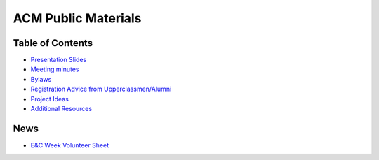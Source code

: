 ACM Public Materials
====================

Table of Contents
-----------------

* `Presentation Slides <Presentation%20Materials/>`_
* `Meeting minutes <Meeting%20Minutes/>`_
* `Bylaws <Bylaws/>`_
* `Registration Advice from Upperclassmen/Alumni
  <Registration%20Advice%20from%20Upperclassmen%20%26%20Alumni/>`_
* `Project Ideas <Project%20Ideas/>`_
* `Additional Resources <Resources/>`_

News
----

* `E&C Week Volunteer Sheet <https://docs.google.com/spreadsheets/d/1OWe5y-Oc25CP0rS2eyURkfCHVjNBCiuBxhXyzM5CBlY/edit?usp=sharing>`_
